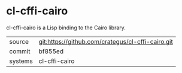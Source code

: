 * cl-cffi-cairo

cl-cffi-cairo is a Lisp binding to the Cairo library.

|---------+---------------------------------------------------|
| source  | git:https://github.com/crategus/cl-cffi-cairo.git |
| commit  | bf855ed                                           |
| systems | cl-cffi-cairo                                     |
|---------+---------------------------------------------------|
